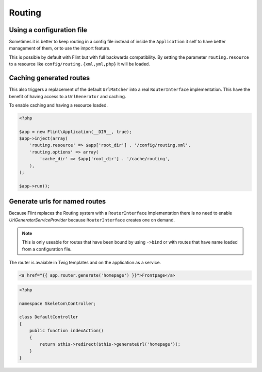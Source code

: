 Routing
=======

Using a configuration file
--------------------------

Sometimes it is better to keep routing in a config file instead of inside the ``Application`` it self to have better
management of them, or to use the import feature.

This is possible by default with Flint but with full backwards compatibility. By setting the parameter
``routing.resource`` to a resource like ``config/routing.{xml,yml,php}`` it will be loaded.

Caching generated routes
------------------------

This also triggers a replacement of the default ``UrlMatcher`` into a real ``RouterInterface`` implementation.
This have the benefit of having access to a ``UrlGenerator`` and caching.

To enable caching and having a resource loaded.

.. code-block:: php

    <?php

    $app = new Flint\Application(__DIR__, true);
    $app->inject(array(
        'routing.resource' => $app['root_dir'] . '/config/routing.xml',
        'routing.options' => array(
            'cache_dir' => $app['root_dir'] . '/cache/routing',
        ),
    );

    $app->run();

Generate urls for named routes
------------------------------

Because Flint replaces the Routing system with a ``RouterInterface`` implementation there is no
need to enable `UrlGeneratorServiceProvider` because ``RouterInterface`` creates one on demand.

.. note::

    This is only useable for routes that have been bound by using ``->bind`` or with routes that have
    name loaded from a configuration file.

The router is avaiable in Twig templates and on the application as a service.

.. code-block:: jinja

    <a href="{{ app.router.generate('homepage') }}">Frontpage</a>

.. code-block:: php

    <?php

    namespace Skeleton\Controller;

    class DefaultController
    {
        public function indexAction()
        {
            return $this->redirect($this->generateUrl('homepage'));
        }
    }
